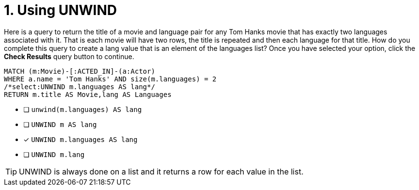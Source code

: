 [.question.select-in-source]
= 1. Using UNWIND

Here is a query to return the title of a movie and language pair for any Tom Hanks movie that has exactly two languages associated with it.
That is each movie will have two rows, the title is repeated and then each language for that title.
How do you complete this query to create a lang value that is an element of the languages list?
Once you have selected your option, click the **Check Results** query button to continue.

[source,cypher,role=nocopy noplay]
----
MATCH (m:Movie)-[:ACTED_IN]-(a:Actor)
WHERE a.name = 'Tom Hanks' AND size(m.languages) = 2
/*select:UNWIND m.languages AS lang*/
RETURN m.title AS Movie,lang AS Languages
----


* [ ] `unwind(m.languages) AS lang`
* [ ] `UNWIND m AS lang`
* [x] `UNWIND m.languages AS lang`
* [ ] `UNWIND m.lang`

[TIP]
====
UNWIND is always done on a list and it returns a row for each value in the list.
====
